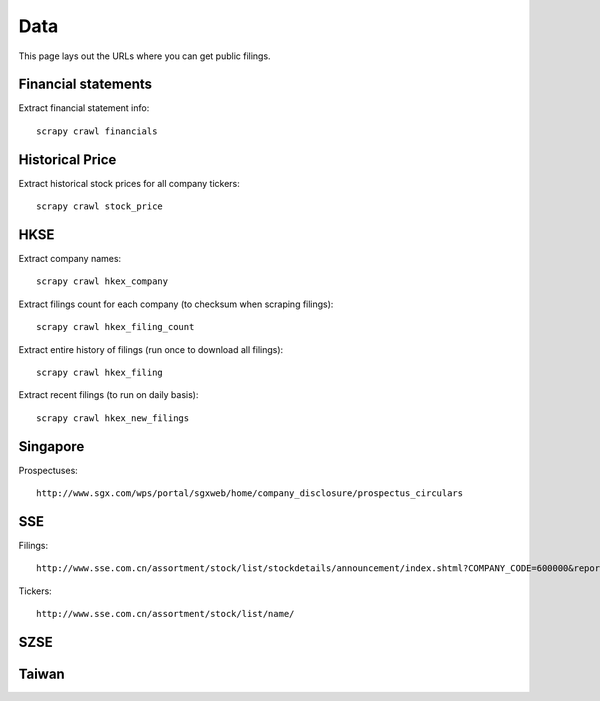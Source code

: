 Data
====

This page lays out the URLs where you can get public filings.

Financial statements
----

Extract financial statement info::

    scrapy crawl financials

Historical Price
----

Extract historical stock prices for all company tickers::

    scrapy crawl stock_price

HKSE
----

Extract company names::

    scrapy crawl hkex_company

Extract filings count for each company (to checksum when scraping filings)::

    scrapy crawl hkex_filing_count

Extract entire history of filings (run once to download all filings)::

    scrapy crawl hkex_filing

Extract recent filings (to run on daily basis)::

    scrapy crawl hkex_new_filings

Singapore
---------

Prospectuses::

    http://www.sgx.com/wps/portal/sgxweb/home/company_disclosure/prospectus_circulars

SSE
---

Filings::

    http://www.sse.com.cn/assortment/stock/list/stockdetails/announcement/index.shtml?COMPANY_CODE=600000&reportType2=%E5%AE%9A%E6%9C%9F%E5%85%AC%E5%91%8A&bt=%E5%AE%9A%E6%9C%9F%E5%85%AC%E5%91%8A&static=t

Tickers::

    http://www.sse.com.cn/assortment/stock/list/name/

SZSE
----

Taiwan
------